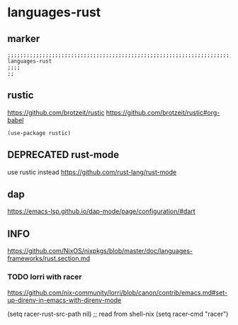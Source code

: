 * languages-rust
** marker
#+begin_src elisp
  ;;;;;;;;;;;;;;;;;;;;;;;;;;;;;;;;;;;;;;;;;;;;;;;;;;;;;;;;;;;;;;;;;;;;;;;;;;;;;;;;;;;;;;;;;;;;;;;;;;;;; languages-rust
  ;;;;
  ;;
#+end_src
** rustic
https://github.com/brotzeit/rustic
https://github.com/brotzeit/rustic#org-babel
#+begin_src elisp
  (use-package rustic)
#+end_src
** DEPRECATED rust-mode
use rustic instead
https://github.com/rust-lang/rust-mode
#+begin_src elisp :tangle no :exports none
  (use-package rust-mode)
#+end_src
** dap
https://emacs-lsp.github.io/dap-mode/page/configuration/#dart
** INFO
https://github.com/NixOS/nixpkgs/blob/master/doc/languages-frameworks/rust.section.md
*** TODO lorri with racer
https://github.com/nix-community/lorri/blob/canon/contrib/emacs.md#set-up-direnv-in-emacs-with-direnv-mode
#+begin_example elisp
(setq racer-rust-src-path nil) ;; read from shell-nix
(setq racer-cmd "racer")
#+end_example

